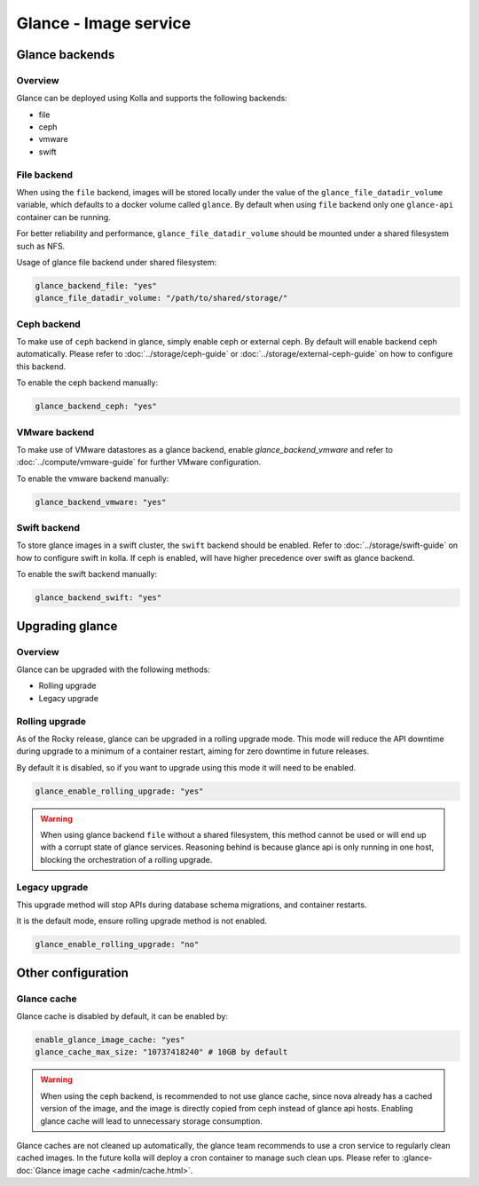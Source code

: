 .. _glance-guide:

======================
Glance - Image service
======================

Glance backends
---------------

Overview
~~~~~~~~

Glance can be deployed using Kolla and supports the following
backends:

* file
* ceph
* vmware
* swift

File backend
~~~~~~~~~~~~

When using the ``file`` backend, images will be stored locally
under the value of the ``glance_file_datadir_volume`` variable, which defaults
to a docker volume called ``glance``. By default when using ``file`` backend
only one ``glance-api`` container can be running.

For better reliability and performance, ``glance_file_datadir_volume`` should
be mounted under a shared filesystem such as NFS.

Usage of glance file backend under shared filesystem:

.. code-block:: yaml

   glance_backend_file: "yes"
   glance_file_datadir_volume: "/path/to/shared/storage/"

Ceph backend
~~~~~~~~~~~~

To make use of ``ceph`` backend in glance, simply enable ceph or external ceph.
By default will enable backend ceph automatically.
Please refer to :doc:`../storage/ceph-guide`
or :doc:`../storage/external-ceph-guide` on how to configure this backend.

To enable the ceph backend manually:

.. code-block:: yaml

   glance_backend_ceph: "yes"

VMware backend
~~~~~~~~~~~~~~

To make use of VMware datastores as a glance backend,
enable `glance_backend_vmware` and refer to :doc:`../compute/vmware-guide` for
further VMware configuration.

To enable the vmware backend manually:

.. code-block:: yaml

   glance_backend_vmware: "yes"

Swift backend
~~~~~~~~~~~~~

To store glance images in a swift cluster, the ``swift`` backend should
be enabled.  Refer to :doc:`../storage/swift-guide` on how to configure
swift in kolla.
If ceph is enabled, will have higher precedence over swift as glance backend.

To enable the swift backend manually:

.. code-block:: yaml

   glance_backend_swift: "yes"

Upgrading glance
----------------

Overview
~~~~~~~~

Glance can be upgraded with the following methods:

* Rolling upgrade
* Legacy upgrade

Rolling upgrade
~~~~~~~~~~~~~~~

As of the Rocky release, glance can be upgraded in a rolling upgrade mode.
This mode will reduce the API downtime during upgrade to a minimum of
a container restart, aiming for zero downtime in future releases.

By default it is disabled, so if you want to upgrade using this mode it will
need to be enabled.

.. code-block:: yaml

   glance_enable_rolling_upgrade: "yes"

.. warning::

    When using glance backend ``file`` without a shared filesystem, this method cannot
    be used or will end up with a corrupt state of glance services.
    Reasoning behind is because glance api is only running in one host, blocking the
    orchestration of a rolling upgrade.

Legacy upgrade
~~~~~~~~~~~~~~

This upgrade method will stop APIs during database schema migrations,
and container restarts.

It is the default mode, ensure rolling upgrade method is not enabled.

.. code-block:: yaml

   glance_enable_rolling_upgrade: "no"


Other configuration
-------------------

Glance cache
~~~~~~~~~~~~

Glance cache is disabled by default, it can be enabled by:

.. code-block:: yaml

   enable_glance_image_cache: "yes"
   glance_cache_max_size: "10737418240" # 10GB by default

.. warning::

   When using the ceph backend, is recommended to not use glance cache, since
   nova already has a cached version of the image, and the image is directly
   copied from ceph instead of glance api hosts. Enabling glance cache will
   lead to unnecessary storage consumption.

Glance caches are not cleaned up automatically, the glance team recommends to
use a cron service to regularly clean cached images. In the future kolla will
deploy a cron container to manage such clean ups.  Please refer to
:glance-doc:`Glance image cache <admin/cache.html>`.
